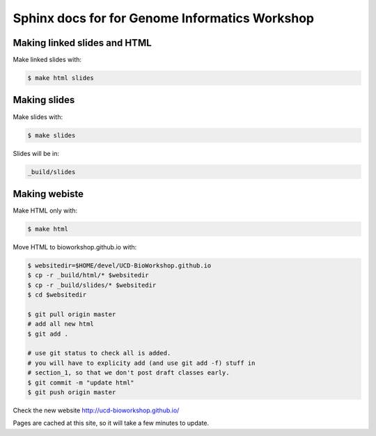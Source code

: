 Sphinx docs for for Genome Informatics Workshop
===============================================

Making linked slides and HTML
-----------------------------

Make linked slides with:
    
.. code-block:: bash

    $ make html slides

Making slides
-------------

Make slides with:

.. code-block:: bash

    $ make slides

Slides will be in:
     
.. code-block:: bash

    _build/slides

Making webiste
--------------

Make HTML only with:

.. code-block:: bash

    $ make html

.. todo::

   - fix the git add -f hack for posting new content
    
Move HTML to bioworkshop.github.io with:

.. code-block:: bash

    $ websitedir=$HOME/devel/UCD-BioWorkshop.github.io
    $ cp -r _build/html/* $websitedir
    $ cp -r _build/slides/* $websitedir
    $ cd $websitedir

    $ git pull origin master
    # add all new html
    $ git add . 

    # use git status to check all is added.
    # you will have to explicity add (and use git add -f) stuff in
    # section_1, so that we don't post draft classes early.
    $ git commit -m "update html"
    $ git push origin master

Check the new website http://ucd-bioworkshop.github.io/

Pages are cached at this site, so it will take a few minutes to update.

